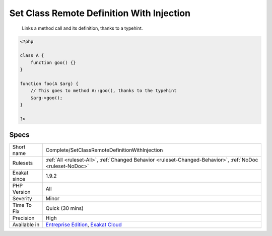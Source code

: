 .. _complete-setclassremotedefinitionwithinjection:

.. _set-class-remote-definition-with-injection:

Set Class Remote Definition With Injection
++++++++++++++++++++++++++++++++++++++++++

  Links a method call and its definition, thanks to a typehint.

.. code-block:: php
   
   <?php
   
   class A {
       function goo() {}
   }
   
   function foo(A $arg) {
       // This goes to method A::goo(), thanks to the typehint
       $arg->goo();
   }
   
   ?>

Specs
_____

+--------------+-------------------------------------------------------------------------------------------------------------------------+
| Short name   | Complete/SetClassRemoteDefinitionWithInjection                                                                          |
+--------------+-------------------------------------------------------------------------------------------------------------------------+
| Rulesets     | :ref:`All <ruleset-All>`, :ref:`Changed Behavior <ruleset-Changed-Behavior>`, :ref:`NoDoc <ruleset-NoDoc>`              |
+--------------+-------------------------------------------------------------------------------------------------------------------------+
| Exakat since | 1.9.2                                                                                                                   |
+--------------+-------------------------------------------------------------------------------------------------------------------------+
| PHP Version  | All                                                                                                                     |
+--------------+-------------------------------------------------------------------------------------------------------------------------+
| Severity     | Minor                                                                                                                   |
+--------------+-------------------------------------------------------------------------------------------------------------------------+
| Time To Fix  | Quick (30 mins)                                                                                                         |
+--------------+-------------------------------------------------------------------------------------------------------------------------+
| Precision    | High                                                                                                                    |
+--------------+-------------------------------------------------------------------------------------------------------------------------+
| Available in | `Entreprise Edition <https://www.exakat.io/entreprise-edition>`_, `Exakat Cloud <https://www.exakat.io/exakat-cloud/>`_ |
+--------------+-------------------------------------------------------------------------------------------------------------------------+


